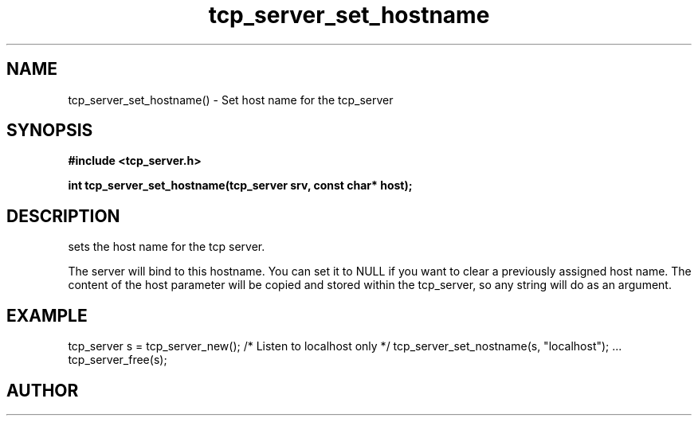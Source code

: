.TH tcp_server_set_hostname 3 2016-01-30 "" "The Meta C Library"
.SH NAME
tcp_server_set_hostname() \- Set host name for the tcp_server
.SH SYNOPSIS
.B #include <tcp_server.h>
.sp
.BI "int tcp_server_set_hostname(tcp_server srv, const char* host);

.SH DESCRIPTION
.Nm
sets the host name for the tcp server.  
.PP
The server will bind to this hostname. You can set it to NULL
if you want to clear a previously assigned host name. The content
of the host parameter will be copied and stored within the tcp_server,
so any string will do as an argument.
.SH EXAMPLE
.Bd -literal
tcp_server s = tcp_server_new();
/* Listen to localhost only */
tcp_server_set_nostname(s, "localhost");
\&...
tcp_server_free(s);
.Ed
.SH AUTHOR
.An B. Augestad, bjorn.augestad@gmail.com
